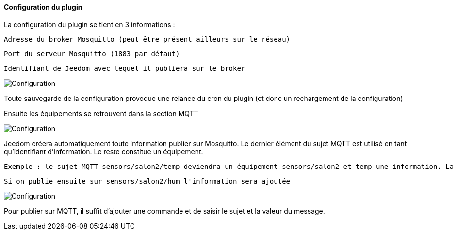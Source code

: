==== Configuration du plugin

La configuration du plugin se tient en 3 informations :
  
  Adresse du broker Mosquitto (peut être présent ailleurs sur le réseau)
  
  Port du serveur Mosquitto (1883 par défaut)
  
  Identifiant de Jeedom avec lequel il publiera sur le broker

image::../images/MQTT1.png[Configuration]

Toute sauvegarde de la configuration provoque une relance du cron du plugin (et donc un rechargement de la configuration)

Ensuite les équipements se retrouvent dans la section MQTT

image::../images/MQTT2.png[Configuration]

Jeedom créera automatiquement toute information publier sur Mosquitto. Le dernier élément du sujet MQTT est utilisé en tant qu'identifiant d'information. Le reste constitue un équipement.

  Exemple : le sujet MQTT sensors/salon2/temp deviendra un équipement sensors/salon2 et temp une information. La valeur lui sera associée.
  
  Si on publie ensuite sur sensors/salon2/hum l'information sera ajoutée

image::../images/MQTT3.png[Configuration]

Pour publier sur MQTT, il suffit d'ajouter une commande et de saisir le sujet et la valeur du message.
